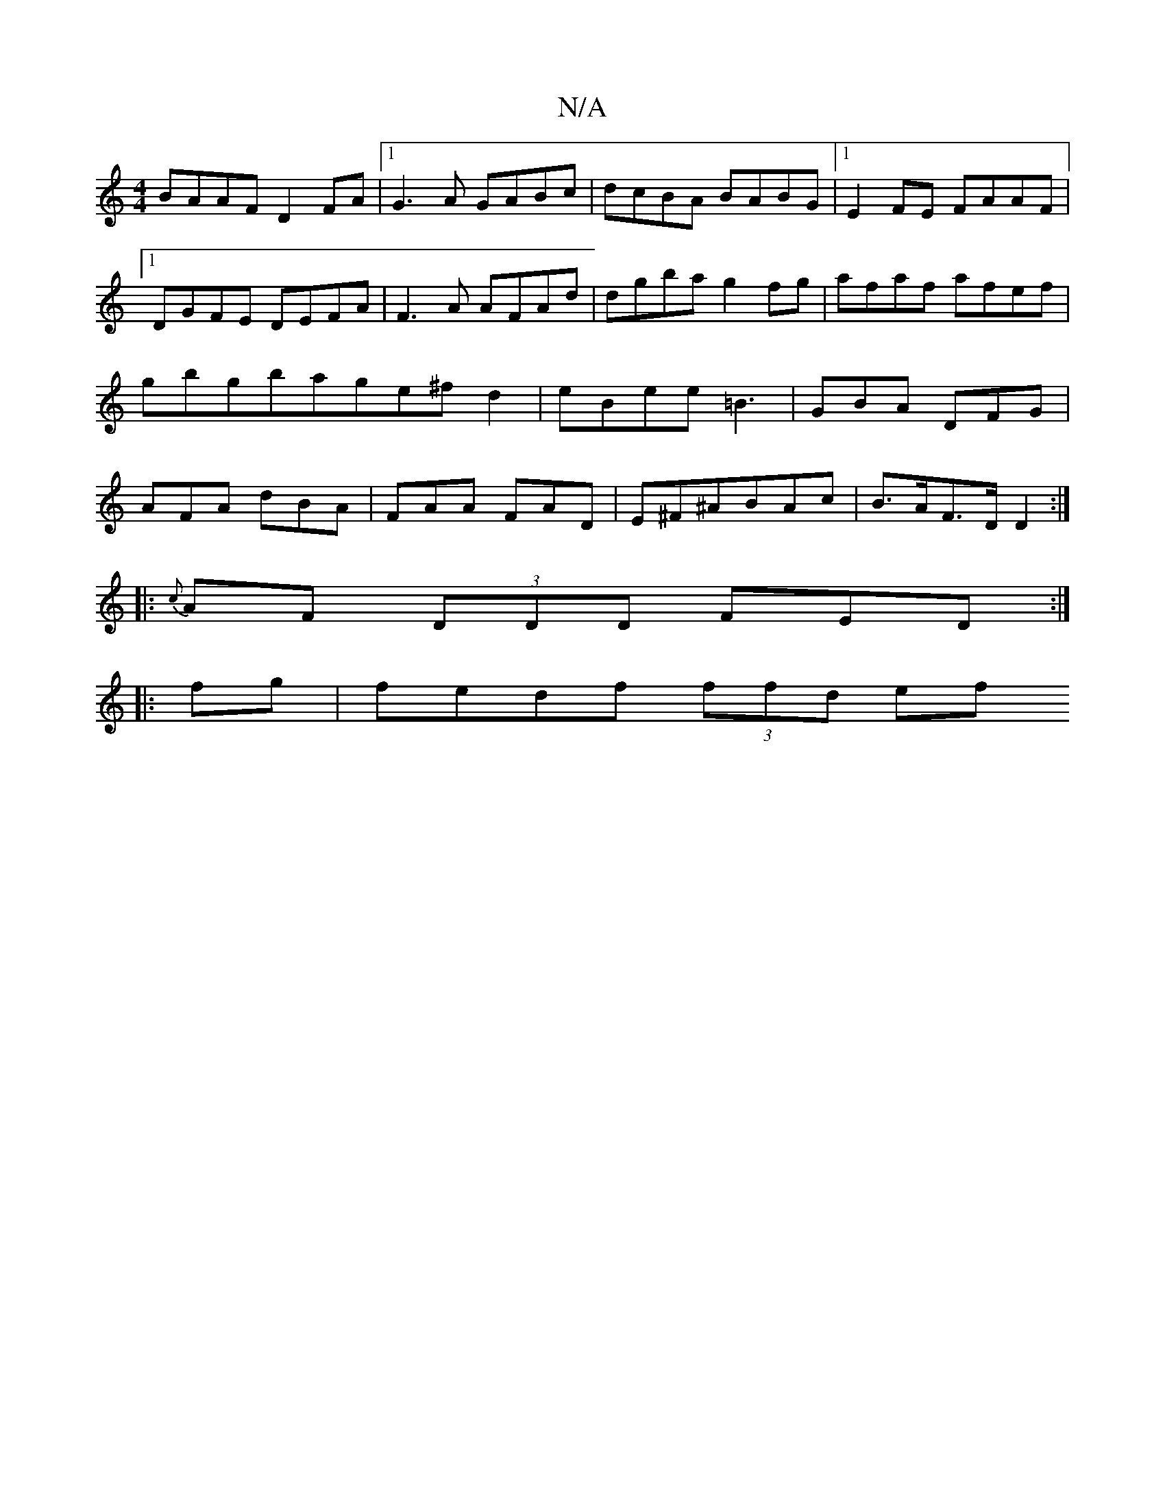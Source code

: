 X:1
T:N/A
M:4/4
R:N/A
K:Cmajor
BAAF D2FA|1 G3A GABc|dcBA BABG|1 E2FE FAAF|1 DGFE DEFA | F3A AFAd|dgba g2fg|afaf afef|gbgbage^fd2|eBee =B3|GBA DFG|AFA dBA | FAA FAD | E^F^ABAc | B>AF>D D2 :|
|: {c}AF (3DDD FED:|
|:fg | fedf (3ffd ef